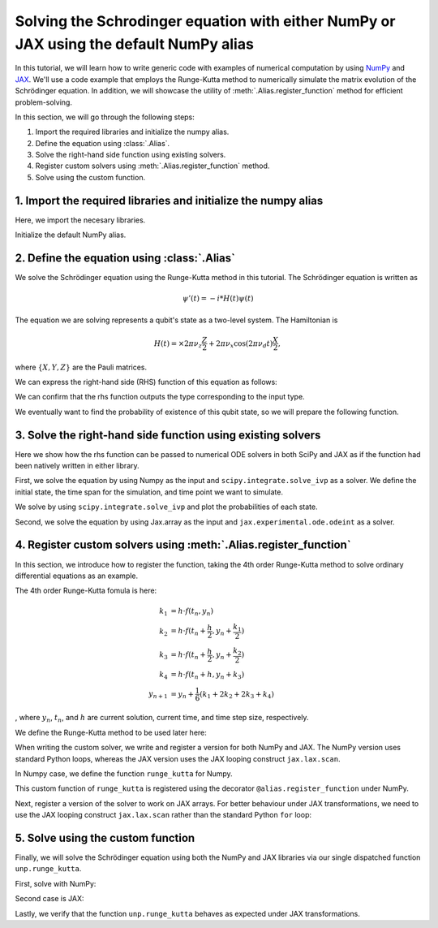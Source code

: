 .. _rungekutta:

.. module:: rungekutta


Solving the Schrodinger equation with either NumPy or JAX using the default NumPy alias
=======================================================================================

In this tutorial, we will learn how to write generic code with examples of numerical computation by using 
`NumPy <https://numpy.org/>`_ and `JAX <https://github.com/google/jax>`_.
We'll use a code example that employs the Runge-Kutta method to numerically simulate the matrix evolution of the Schrödinger equation.
In addition, we will showcase the utility of :meth:`.Alias.register_function` method for efficient problem-solving.

In this section, we will go through the following steps:

1. Import the required libraries and initialize the numpy alias.
2. Define the equation using :class:`.Alias`.
3. Solve the right-hand side function using existing solvers.
4. Register custom solvers using :meth:`.Alias.register_function` method.
5. Solve using the custom function.


1. Import the required libraries and initialize the numpy alias
---------------------------------------------------------------

Here, we import the necesary libraries.

.. jupyter-execute::
    :hide-code:

    import warnings
    warnings.filterwarnings('ignore', message='', category=Warning, module='', lineno=0, append=False)

.. jupyter-execute::

    from arraylias import numpy_alias
    import numpy as np
    import matplotlib.pyplot as plt
    import jax
    import jax.numpy as jnp

    from scipy.integrate import solve_ivp
    from jax.experimental.ode import odeint

    # set some variables
    dt = 0.01
    N = 1001


Initialize the default NumPy alias.

.. jupyter-execute::

    alias = numpy_alias()
    unp = alias()

2. Define the equation using :class:`.Alias`
--------------------------------------------

We solve the Schrödinger equation using the Runge-Kutta method in this tutorial.
The Schrödinger equation is written as

.. math:: \psi'(t) = -i * H(t) \psi(t)

The equation we are solving represents a qubit's state as a two-level system. The Hamiltonian is

.. math:: H(t) = \times 2 \pi \nu_z \frac{Z}{2} + 2 \pi \nu_x \cos(2 \pi \nu_d t)\frac{X}{2},

where :math:`\{X,Y,Z\}` are the Pauli matrices.

We can express the right-hand side (RHS) function of this equation as follows:

.. jupyter-execute::

    Z = np.array([[1,0],[0,-1]])
    X = np.array([[0,1],[1,0]])

    def rhs(t,y):
        return unp.matmul(-1j * (5 * Z -  unp.cos(10 * t) * X ), y)

We can confirm that the rhs function outputs the type corresponding to the input type.

.. jupyter-execute::

    # Numpy input
    rhs(0.1, np.array([0., 1.]))


.. jupyter-execute::

    # Jax.numpy input
    rhs(jnp.array(0.1), jnp.array([0., 1.]))

We eventually want to find the probability of existence of this qubit state, so we will prepare the following function.

.. jupyter-execute::

    def state_probabilities(state):
        return unp.abs(state) ** 2

3. Solve the right-hand side function using existing solvers
------------------------------------------------------------

Here we show how the rhs function can be passed to numerical ODE solvers in both SciPy and JAX as if the function had been natively written in either library.

First, we solve the equation by using Numpy as the input and ``scipy.integrate.solve_ivp`` as a solver.
We define the initial state, the time span for the simulation, and time point we want to simulate.

.. jupyter-execute::

    init_state = np.array([1. + 0j,0. + 0j])

    t_span = [0,(N-1) * dt]
    T = np.linspace(0,(N-1) * dt,N)

We solve by using ``scipy.integrate.solve_ivp`` and plot the probabilities of each state.

.. jupyter-execute::

    sol = solve_ivp(rhs,t_span,init_state,method='RK45',t_eval=T)
    probabilities = state_probabilities(sol.y)

    plt.plot(sol.t, probabilities[0], label="0")
    plt.plot(sol.t, probabilities[1], label="1")
    plt.xlabel('T')
    plt.ylabel('Probability')
    plt.legend()
    plt.show()


Second, we solve the equation by using Jax.array as the input and ``jax.experimental.ode.odeint`` as a solver.

.. jupyter-execute::

    init_state = jnp.array([1. + 0j,0. + 0j])

    t_span = [0,(N-1) * dt]
    T = jnp.linspace(0,(N-1) * dt,N)

    sol = odeint(lambda y,t: rhs(t,y), init_state, T)
    probabilities = state_probabilities(sol.T)
    plt.plot(T, probabilities[0], label="0")
    plt.plot(T, probabilities[1], label="1")
    plt.xlabel('T')
    plt.ylabel('Probability')
    plt.legend()
    plt.show()



4. Register custom solvers using :meth:`.Alias.register_function`
-----------------------------------------------------------------

In this section, we introduce how to register the function, taking the 4th order Runge-Kutta method
to solve ordinary differential equations as an example.

The 4th order Runge-Kutta fomula is here:

.. math::

    k_1 &= h \cdot f(t_n, y_n) \\
    k_2 &= h \cdot f(t_n + \frac{h}{2}, y_n + \frac{k_1}{2}) \\
    k_3 &= h \cdot f(t_n + \frac{h}{2}, y_n + \frac{k_2}{2}) \\
    k_4 &= h \cdot f(t_n + h, y_n + k_3) \\
    y_{n+1} &= y_n + \frac{1}{6}(k_1 + 2k_2 + 2k_3 + k_4)

, where :math:`y_{n}`, :math:`t_{n}`, and :math:`h` are current solution, current time, and time step size, respectively.

We define the Runge-Kutta method to be used later here:

.. jupyter-execute::

    def runge_kutta_step(n, state):
        k1 = dt * rhs(n * dt, state)
        k2 = dt * rhs(n * dt + 0.5 * dt, state + 0.5*k1)
        k3 = dt * rhs(n * dt + 0.5 * dt, state + 0.5*k2)
        k4 = dt * rhs(n * dt + dt, state + k3)
        return (k1 + 2*k2 + 2*k3 + k4) / 6.

When writing the custom solver, we write and register a version for both NumPy and JAX. 
The NumPy version uses standard Python loops, whereas the JAX version uses the JAX looping construct ``jax.lax.scan``.

In Numpy case, we define the function ``runge_kutta`` for Numpy.

.. jupyter-execute::

    @alias.register_function(lib="numpy", path="runge_kutta")
    def _(state, N):
        probabilities = []
        for n in range(N):
            probabilities.append(state_probabilities(state))
            state+= runge_kutta_step(n, state)
        return probabilities


This custom function of ``runge_kutta`` is registered using the decorator ``@alias.register_function`` under 
NumPy.

Next, register a version of the solver to work on JAX arrays. For better behaviour under JAX transformations, we need to use the JAX looping construct ``jax.lax.scan`` rather than the standard Python ``for`` loop:

.. jupyter-execute::

    @alias.register_function(lib="jax", path="runge_kutta")
    def _(state, N):
        def runge_kutta_step_scan(carry, probabilities):
            n, state = carry
            probabilities = state_probabilities(state)
            state+= runge_kutta_step(n, state)
            return (n + 1, state), probabilities
        _, probabilities = jax.lax.scan(runge_kutta_step_scan, (0, state), jnp.zeros((N,2)))
        return probabilities

5. Solve using the custom function
----------------------------------

Finally, we will solve the Schrödinger equation using both the NumPy and JAX libraries via our single dispatched function ``unp.runge_kutta``.

First, solve with NumPy:

.. jupyter-execute::

    init_state = np.array([1. + 0j,0. + 0j])

    probabilities = unp.array(unp.runge_kutta(init_state, N))

    T = np.linspace(0,(N-1) * dt,N)
    plt.plot(T, probabilities, label = ["0", "1"])
    plt.xlabel('T')
    plt.ylabel('Probability')
    plt.legend()
    plt.show()

.. jupyter-execute::

    %timeit unp.array(unp.runge_kutta(init_state, N))


Second case is JAX:

.. jupyter-execute::

    init_state = jnp.array([1. + 0j,0. + 0j])
    probabilities = unp.array(unp.runge_kutta(init_state, N))

    T = np.linspace(0,(N-1) * dt,N)

    plt.plot(T, probabilities, label=["0", "1"])
    plt.xlabel('T')
    plt.ylabel('Probability')
    plt.legend()
    plt.show()

Lastly, we verify that the function ``unp.runge_kutta`` behaves as expected under JAX transformations.

.. jupyter-execute::

    from functools import partial

    @partial(jax.jit, static_argnums=(1,))
    def solve_with_RungeKutta_jit(init_state, N):
        return unp.array(unp.runge_kutta(init_state, N))

.. jupyter-execute::

    %timeit solve_with_RungeKutta_jit(init_state, N)

